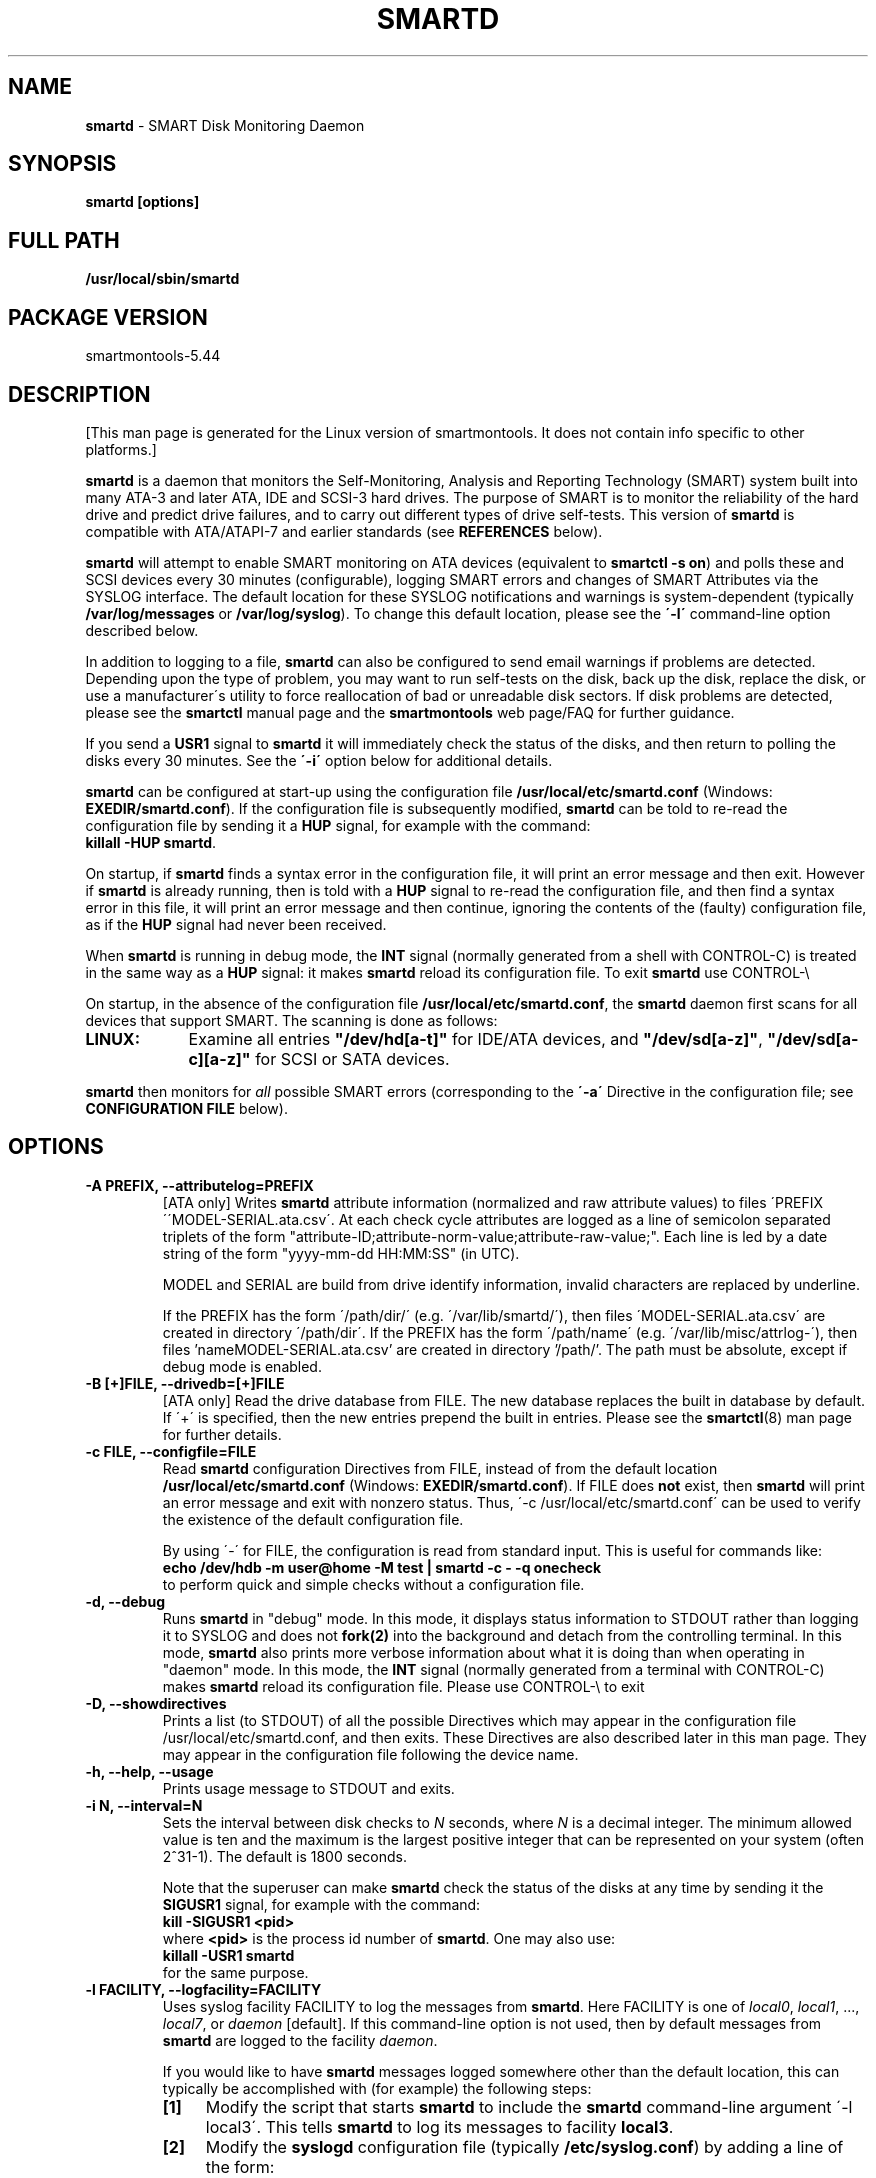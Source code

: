 .ig
Copyright (C) 2002-10 Bruce Allen <smartmontools-support@lists.sourceforge.net>
Copyright (C) 2004-12 Christian Franke <smartmontools-support@lists.sourceforge.net>
 
$Id$

This program is free software; you can redistribute it and/or modify
it under the terms of the GNU General Public License as published by
the Free Software Foundation; either version 2, or (at your option)
any later version.
 
You should have received a copy of the GNU General Public License (for
example COPYING); If not, see <http://www.gnu.org/licenses/>.
 
This code was originally developed as a Senior Thesis by Michael
Cornwell at the Concurrent Systems Laboratory (now part of the Storage
Systems Research Center), Jack Baskin School of Engineering,
University of California, Santa Cruz. http://ssrc.soe.ucsc.edu/
..
.TH SMARTD 8  smartmontools-5.44 
.SH NAME
\fBsmartd\fP \- SMART Disk Monitoring Daemon

.SH SYNOPSIS
.B smartd [options]

.\" %IF NOT OS Windows
.SH FULL PATH
.B /usr/local/sbin/smartd

.\" %ENDIF NOT OS Windows
.SH PACKAGE VERSION
smartmontools-5.44  

.SH DESCRIPTION
.\" %IF NOT OS ALL
[This man page is generated for the Linux version of smartmontools. \"#
It does not contain info specific to other platforms.] \"#
.PP \"#
.\" %ENDIF NOT OS ALL
\fBsmartd\fP is a daemon that monitors the Self-Monitoring, Analysis
and Reporting Technology (SMART) system built into many ATA-3 and
later ATA, IDE and SCSI-3 hard drives. The purpose of SMART is to
monitor the reliability of the hard drive and predict drive failures,
and to carry out different types of drive self-tests.  This version of
\fBsmartd\fP is compatible with ATA/ATAPI-7 and earlier standards (see
\fBREFERENCES\fP below).

\fBsmartd\fP will attempt to enable SMART monitoring on ATA devices
(equivalent to \fBsmartctl -s on\fP) and polls these and SCSI devices
every 30 minutes (configurable), logging SMART errors and changes of
SMART Attributes via the SYSLOG interface.  The default location for
these SYSLOG notifications and warnings is system-dependent
(typically \fB/var/log/messages\fP or \fB/var/log/syslog\fP).
To change this default location, please see the \fB\'-l\'\fP
command-line option described below.

In addition to logging to a file, \fBsmartd\fP can also be configured
to send email warnings if problems are detected.  Depending upon the
type of problem, you may want to run self\-tests on the disk, back up
the disk, replace the disk, or use a manufacturer\'s utility to force
reallocation of bad or unreadable disk sectors.  If disk problems are
detected, please see the \fBsmartctl\fP manual page and the
\fBsmartmontools\fP web page/FAQ for further guidance.

If you send a \fBUSR1\fP signal to \fBsmartd\fP it will immediately
check the status of the disks, and then return to polling the disks
every 30 minutes. See the \fB\'\-i\'\fP option below for additional
details.

\fBsmartd\fP can be configured at start-up using the configuration
file \fB/usr/local/etc/smartd.conf\fP (Windows: \fBEXEDIR/smartd.conf\fP).
If the configuration file is subsequently modified, \fBsmartd\fP
can be told to re-read the configuration file by sending it a
\fBHUP\fP signal, for example with the command:
.fi
\fBkillall -HUP smartd\fP.
.fi
.\"# .\" %IF OS Windows
.\"# (Windows: See NOTES below.)
.\"# .\" %ENDIF OS Windows

On startup, if \fBsmartd\fP finds a syntax error in the configuration
file, it will print an error message and then exit. However if
\fBsmartd\fP is already running, then is told with a \fBHUP\fP signal
to re-read the configuration file, and then find a syntax error in
this file, it will print an error message and then continue, ignoring
the contents of the (faulty) configuration file, as if the \fBHUP\fP
signal had never been received.

When \fBsmartd\fP is running in debug mode, the \fBINT\fP signal
(normally generated from a shell with CONTROL\-C) is treated in the
same way as a \fBHUP\fP signal: it makes \fBsmartd\fP reload its
configuration file. To exit \fBsmartd\fP use CONTROL-\e
.\"# .\" %IF OS Windows
.\"# (Windows: CONTROL\-Break).
.\"# .\" %ENDIF OS Windows

On startup, in the absence of the configuration file
\fB/usr/local/etc/smartd.conf\fP, the \fBsmartd\fP daemon first scans for all
devices that support SMART.  The scanning is done as follows:
.\" %IF OS Linux
.IP \fBLINUX:\fP 9
Examine all entries \fB"/dev/hd[a-t]"\fP for IDE/ATA
devices, and \fB"/dev/sd[a-z]"\fP, \fB"/dev/sd[a-c][a-z]"\fP
for SCSI or SATA devices.
.\" %ENDIF OS Linux
.\"# .\" %IF OS FreeBSD
.\"# .IP \fBFREEBSD:\fP 9
.\"# Authoritative list of disk devices is obtained from SCSI (CAM) and ATA subsystems.
.\"# .\" %ENDIF OS FreeBSD
.\"# .\" %IF OS NetBSD OpenBSD
.\"# .IP \fBNETBSD/OPENBSD:\fP 9
.\"# Authoritative list of disk devices is obtained from sysctl 
.\"# \'hw.disknames\'.
.\"# .\" %ENDIF OS NetBSD OpenBSD
.\"# .\" %IF OS Solaris
.\"# .IP \fBSOLARIS:\fP 9
.\"# Examine all entries \fB"/dev/rdsk/*s0"\fP for IDE/ATA and SCSI disk
.\"# devices, and entries \fB"/dev/rmt/*"\fP for SCSI tape devices.
.\"# .\" %ENDIF OS Solaris
.\"# .\" %IF OS Darwin
.\"# .IP \fBDARWIN:\fP 9
.\"# The IOService plane is scanned for ATA block storage devices.
.\"# .\" %ENDIF OS Darwin
.\"# .\" %IF OS Windows Cygwin
.\"# .IP \fBWINDOWS\fP: 9
.\"# Examine all entries \fB"/dev/sd[a-j]"\fP ("\\\\.\\PhysicalDrive[0-9]")
.\"# for IDE/(S)ATA and SCSI disk devices 
.\"# 
.\"# If a 3ware 9000 controller is installed, examine all entries
.\"# \fB"/dev/sdX,N"\fP for the first logical drive (\'unit\'
.\"# \fB"/dev/sdX"\fP) and all physical disks (\'ports\' \fB",N"\fP)
.\"# detected behind this controller. Same for a second controller if present.
.\"# 
.\"# If directive \'\-d csmi\' or no \'\-d\' directive is specified,
.\"# examine all entries \fB"/dev/csmi[0\-9],N"\fP for drives behind an Intel
.\"# ICHxR controller with RST driver.
.\"# .\" %ENDIF OS Windows Cygwin
.\"# .\" %IF OS OS2
.\"# .IP \fBOS/2,eComStation\fP: 9
.\"# Use the form \fB"/dev/hd[a\-z]"\fP for IDE/ATA devices.
.\"# .\" %ENDIF OS OS2
.PP
\fBsmartd\fP then monitors
for \fIall\fP possible SMART errors (corresponding to the \fB\'\-a\'\fP
Directive in the configuration file; see \fBCONFIGURATION FILE\fP
below). 

.SH 
OPTIONS

.TP
.B \-A PREFIX, \-\-attributelog=PREFIX
[ATA only] Writes \fBsmartd\fP attribute information (normalized and raw
attribute values) to files \'PREFIX\'\'MODEL\-SERIAL.ata.csv\'.  At each
check cycle attributes are logged as a line of semicolon separated triplets
of the form "attribute-ID;attribute-norm-value;attribute-raw-value;".
Each line is led by a date string of the form "yyyy-mm-dd HH:MM:SS" (in UTC).

.\"# .\" %IF ENABLE_ATTRIBUTELOG
.\"# If this option is not specified, attribute information is written to files
.\"# \'/usr/local/var/lib/smartmontools/attrlog.MODEL\-SERIAL.ata.csv\'.
.\"# To disable attribute log files, specify this option with an empty string
.\"# argument: \'-A ""\'.
.\"# .\" %ENDIF ENABLE_ATTRIBUTELOG
MODEL and SERIAL are build from drive identify information, invalid
characters are replaced by underline.

If the PREFIX has the form \'/path/dir/\' (e.g. \'/var/lib/smartd/\'), then
files \'MODEL\-SERIAL.ata.csv\' are created in directory \'/path/dir\'.
If the PREFIX has the form \'/path/name\' (e.g. \'/var/lib/misc/attrlog\-\'),
then files 'nameMODEL\-SERIAL.ata.csv' are created in directory '/path/'.
The path must be absolute, except if debug mode is enabled.
.TP
.B \-B [+]FILE, \-\-drivedb=[+]FILE
[ATA only] Read the drive database from FILE.  The new database replaces
the built in database by default.  If \'+\' is specified, then the new entries
prepend the built in entries.
Please see the \fBsmartctl\fP(8) man page for further details.
.TP
.B \-c FILE, \-\-configfile=FILE
Read \fBsmartd\fP configuration Directives from FILE, instead of from
the default location \fB/usr/local/etc/smartd.conf\fP (Windows: \fBEXEDIR/smartd.conf\fP).
If FILE does \fBnot\fP exist, then \fBsmartd\fP will print an error
message and exit with nonzero status.  Thus, \'\-c /usr/local/etc/smartd.conf\'
can be used to verify the existence of the default configuration file.

By using \'\-\' for FILE, the configuration is read from standard
input. This is useful for commands like:
.nf
.B echo /dev/hdb \-m user@home \-M test | smartd \-c \- \-q onecheck
.fi
to perform quick and simple checks without a configuration file.
.\"# .\" %IF ENABLE_CAPABILITIES
.\"# .TP
.\"# .B \-C, \-\-capabilities
.\"# Use \fBcapabilities(7)\fP.
.\"# 
.\"# Warning: Mail notification does not work when used.
.\"# .\" %ENDIF ENABLE_CAPABILITIES
.TP
.B \-d, \-\-debug
Runs \fBsmartd\fP in "debug" mode. In this mode, it displays status
information to STDOUT rather than logging it to SYSLOG and does not
\fBfork(2)\fP into the background and detach from the controlling
terminal.  In this mode, \fBsmartd\fP also prints more verbose
information about what it is doing than when operating in "daemon"
mode. In this mode, the \fBINT\fP signal (normally generated from a
terminal with CONTROL\-C) makes \fBsmartd\fP reload its configuration
file.  Please use CONTROL-\e to exit
.\"# .\" %IF OS Windows
.\"# (Windows: CONTROL\-Break).
.\"# 
.\"# [Windows only] The "debug" mode can be toggled by the command
.\"# \fBsmartd sigusr2\fP. A new console for debug output is opened when
.\"# debug mode is enabled.
.\"# .\" %ENDIF OS Windows
.TP
.B \-D, \-\-showdirectives
Prints a list (to STDOUT) of all the possible Directives which may
appear in the configuration file /usr/local/etc/smartd.conf, and then exits.
These Directives are also described later in this man page. They may
appear in the configuration file following the device name.
.TP
.B \-h, \-\-help, \-\-usage
Prints usage message to STDOUT and exits.
.TP
.B \-i N, \-\-interval=N
Sets the interval between disk checks to \fIN\fP seconds, where
\fIN\fP is a decimal integer.  The minimum allowed value is ten and
the maximum is the largest positive integer that can be represented on
your system (often 2^31-1).  The default is 1800 seconds.

Note that the superuser can make \fBsmartd\fP check the status of the
disks at any time by sending it the \fBSIGUSR1\fP signal, for example
with the command:
.nf
.B kill -SIGUSR1 <pid>
.fi
where \fB<pid>\fP is the process id number of \fBsmartd\fP.  One may
also use:
.nf
.B killall -USR1 smartd
.fi
for the same purpose.
.fi
.\"# .\" %IF OS Windows
.\"# (Windows: See NOTES below.)
.\"# .\" %ENDIF OS Windows
.TP
.B \-l FACILITY, \-\-logfacility=FACILITY
Uses syslog facility FACILITY to log the messages from \fBsmartd\fP.
Here FACILITY is one of \fIlocal0\fP, \fIlocal1\fP, ..., \fIlocal7\fP,
or \fIdaemon\fP [default].  If this command-line option is not used,
then by default messages from \fBsmartd\fP are logged to the facility
\fIdaemon\fP.

If you would like to have \fBsmartd\fP messages logged somewhere other
than the default location, this can typically be accomplished with
(for example) the following steps:
.RS 7
.IP \fB[1]\fP 4
Modify the script that starts \fBsmartd\fP to include the \fBsmartd\fP
command-line argument \'\-l local3\'.  This tells \fBsmartd\fP to log its
messages to facility \fBlocal3\fP.
.IP \fB[2]\fP 4
Modify the \fBsyslogd\fP configuration file (typically
\fB/etc/syslog.conf\fP) by adding a line of the form:
.nf
\fBlocal3.* /var/log/smartd.log\fP
.fi
This tells \fBsyslogd\fP to log all the messages from facility \fBlocal3\fP to
the designated file: /var/log/smartd.log.
.IP \fB[3]\fP 4
Tell \fBsyslogd\fP to re-read its configuration file, typically by
sending the \fBsyslogd\fP process a \fBSIGHUP\fP hang-up signal.
.IP \fB[4]\fP 4
Start (or restart) the \fBsmartd\fP daemon.
.RE
.\"  The following two lines are a workaround for a man2html bug.  Please leave them.
.\" They define a non-existent option; useful because man2html can't correctly reset the margins.
.TP
.B \&
For more detailed information, please refer to the man pages for
\fBsyslog.conf\fP, \fBsyslogd\fP, and \fBsyslog\fP.  You may also want
to modify the log rotation configuration files; see the man pages for
\fBlogrotate\fP and examine your system\'s /etc/logrotate.conf file.
.\"# .\" %IF OS Cygwin
.\"# 
.\"# Cygwin: If no \fBsyslogd\fP is running, the \'\-l\' option has no effect.
.\"# In this case, all \fBsyslog\fP messages are written to Windows event log.
.\"# .\" %ENDIF OS Cygwin
.\"# .\" %IF OS Windows
.\"# 
.\"# Windows: Some \fBsyslog\fP functionality is implemented
.\"# internally in \fBsmartd\fP as follows: If no \'\-l\' option
.\"# (or \'\-l daemon\') is specified, messages are written to Windows
.\"# event log or to file \fB./smartd.log\fP if event log is not available
.\"# (access denied). By specifying other values of FACILITY,
.\"# log output is redirected as follows:
.\"# \'\-l local0\' to file \fB./smartd.log\fP,
.\"# \'\-l local1\' to standard output (redirect with \'>\' to any file),
.\"# \'\-l local2\' to standard error,
.\"# \'\-l local[3-7]\': to file \fB./smartd[1-5].log\fP.
.\"# 
.\"# When using the event log, the enclosed utility \fBsyslogevt.exe\fP
.\"# should be registered as an event message file to avoid error
.\"# messages from the event viewer. Use \'\fBsyslogevt -r smartd\fP\'
.\"# to register, \'\fBsyslogevt -u smartd\fP\' to unregister and
.\"# \'\fBsyslogevt\fP\' for more help.
.\"# .\" %ENDIF OS Windows
.TP
.B \-n, \-\-no\-fork
Do not fork into background; this is useful when executed from modern
init methods like initng, minit or supervise.
.\"# .\" %IF OS Cygwin
.\"# 
.\"# On Cygwin, this allows running \fBsmartd\fP as service via cygrunsrv,
.\"# see NOTES below.
.\"# .\" %ENDIF OS Cygwin
.\"# .\" %IF OS Windows
.\"# 
.\"# On Windows, this option is not available, use \'\-\-service\' instead.
.\"# .\" %ENDIF OS Windows
.TP
.B \-p NAME, \-\-pidfile=NAME
Writes pidfile \fINAME\fP containing the \fBsmartd\fP Process ID
number (PID).  To avoid symlink attacks make sure the directory to
which pidfile is written is only writable for root.  Without this
option, or if the \-\-debug option is given, no PID file is written on
startup.  If \fBsmartd\fP is killed with a maskable signal then the
pidfile is removed.
.TP
.B \-q WHEN, \-\-quit=WHEN
Specifies when, if ever, \fBsmartd\fP should exit.  The valid
arguments are to this option are:

.I nodev
\- Exit if there are no devices to monitor, or if any errors are found
at startup in the configuration file.  This is the default.

.I errors
\- Exit if there are no devices to monitor, or if any errors are found
in the configuration file /usr/local/etc/smartd.conf at startup or whenever it
is reloaded.

.I nodevstartup
\- Exit if there are no devices to monitor at startup.  But continue
to run if no devices are found whenever the configuration file is
reloaded.

.I never
\- Only exit if a fatal error occurs (no remaining system memory,
invalid command line arguments). In this mode, even if there are no
devices to monitor, or if the configuration file
\fB/usr/local/etc/smartd.conf\fP has errors, \fBsmartd\fP will continue to run,
waiting to load a configuration file listing valid devices.

.I onecheck
\- Start \fBsmartd\fP in debug mode, then register devices, then check
device\'s SMART status once, and then exit with zero exit status if all
of these steps worked correctly.

This last option is intended for \'distribution-writers\' who want to
create automated scripts to determine whether or not to automatically
start up \fBsmartd\fP after installing smartmontools.  After starting
\fBsmartd\fP with this command-line option, the distribution\'s install
scripts should wait a reasonable length of time (say ten seconds).  If
\fBsmartd\fP has not exited with zero status by that time, the script
should send \fBsmartd\fP a SIGTERM or SIGKILL and assume that
\fBsmartd\fP will not operate correctly on the host.  Conversely, if
\fBsmartd\fP exits with zero status, then it is safe to run
\fBsmartd\fP in normal daemon mode. If \fBsmartd\fP is unable to
monitor any devices or encounters other problems then it will return
with non-zero exit status.

.I showtests
\- Start \fBsmartd\fP in debug mode, then register devices, then write
a list of future scheduled self tests to stdout, and then exit with zero
exit status if all of these steps worked correctly.
Device's SMART status is not checked.

This option is intended to test whether the '-s REGEX' directives in
smartd.conf will have the desired effect. The output lists the next test
schedules, limited to 5 tests per type and device. This is followed by a
summary of all tests of each device within the next 90 days.
.TP
.B \-r TYPE, \-\-report=TYPE
Intended primarily to help
.B smartmontools
developers understand the behavior of
.B smartmontools
on non-conforming or poorly-conforming hardware.  This option reports
details of
\fBsmartd\fP
transactions with the device.  The option can be used multiple times.
When used just once, it shows a record of the ioctl() transactions
with the device.  When used more than once, the detail of these ioctl()
transactions are reported in greater detail.  The valid arguments to
this option are:

.I ioctl
\- report all ioctl() transactions.

.I ataioctl
\- report only ioctl() transactions with ATA devices.

.I scsiioctl
\- report only ioctl() transactions with SCSI devices.

Any argument may include a positive integer to specify the level of
detail that should be reported.  The argument should be followed by a
comma then the integer with no spaces.  For example, \fIataioctl,2\fP
The default level is 1, so \'\-r ataioctl,1\' and \'\-r ataioctl\' are
equivalent.
.TP
.B \-s PREFIX, \-\-savestates=PREFIX
[ATA only] Reads/writes \fBsmartd\fP state information from/to files
\'PREFIX\'\'MODEL\-SERIAL.ata.state\'. This preserves SMART attributes, drive
min and max temperatures (\-W directive), info about last sent warning email
(\-m directive), and the time of next check of the self-test REGEXP
(\-s directive) across boot cycles.

.\"# .\" %IF ENABLE_SAVESTATES
.\"# If this option is not specified, state information is maintained in files
.\"# \'/usr/local/var/lib/smartmontools/smartd.MODEL\-SERIAL.ata.state\'.
.\"# To disable state files, specify this option with an empty string
.\"# argument: \'-s ""\'.
.\"# .\" %ENDIF ENABLE_SAVESTATES
MODEL and SERIAL are build from drive identify information, invalid
characters are replaced by underline.

If the PREFIX has the form \'/path/dir/\' (e.g. \'/var/lib/smartd/\'), then
files \'MODEL\-SERIAL.ata.state\' are created in directory \'/path/dir\'.
If the PREFIX has the form \'/path/name\' (e.g. \'/var/lib/misc/smartd\-\'),
then files 'nameMODEL\-SERIAL.ata.state' are created in directory '/path/'.
The path must be absolute, except if debug mode is enabled.

The state information files are read on smartd startup. The files are
always (re)written after reading the configuration file, before rereading
the configuration file (SIGHUP), before smartd shutdown, and after a check
forced by SIGUSR1. After a normal check cycle, a file is only rewritten if
an important change (which usually results in a SYSLOG output) occurred.
.\"# .\" %IF OS Windows
.\"# .TP
.\"# .B \-\-service
.\"# [Windows only] Enables \fBsmartd\fP to run as a Windows service.
.\"# The option must be specified in the service command line as the first
.\"# argument. It should not be used from console.
.\"# See NOTES below for details.
.\"# .\" %ENDIF OS Windows
.TP
.B \-V, \-\-version, \-\-license, \-\-copyright
Prints version, copyright, license, home page and SVN revision
information for your copy of \fBsmartd\fP to STDOUT and then exits.
Please include this information if you are reporting bugs or problems.

.SH EXAMPLES

.B
smartd
.fi
Runs the daemon in forked mode. This is the normal way to run
\fBsmartd\fP.
Entries are logged to SYSLOG.

.B
smartd -d -i 30
.fi
Run in foreground (debug) mode, checking the disk status
every 30 seconds.

.B
smartd -q onecheck
.fi
Registers devices, and checks the status of the devices exactly
once. The exit status (the bash
.B $?
variable) will be zero if all went well, and nonzero if no devices
were detected or some other problem was encountered.

.fi 
Note that \fBsmartmontools\fP provides a start-up script in
\fB/smartd\fP which is responsible for starting and
stopping the daemon via the normal init interface.  Using this script,
you can start \fBsmartd\fP by giving the command:
.nf
.B /smartd start
.fi
and stop it by using the command:
.nf
.B /smartd stop
.fi
.SH CONFIGURATION
The syntax of the smartd.conf(5) file is discussed separately.
.SH NOTES
\fBsmartd\fP
will make log entries at loglevel 
.B LOG_INFO
if the Normalized SMART Attribute values have changed, as reported using the
.B \'\-t\', \'\-p\',
or
.B \'\-u\'
Directives. For example:
.nf
.B \'Device: /dev/hda, SMART Attribute: 194 Temperature_Celsius changed from 94 to 93\'
.fi
Note that in this message, the value given is the \'Normalized\' not the \'Raw\' 
Attribute value (the disk temperature in this case is about 22
Celsius).  The 
.B \'-R\'
and 
.B \'-r\'
Directives modify this behavior, so that the information is printed
with the Raw values as well, for example:
.nf
.B \'Device: /dev/hda, SMART Attribute: 194 Temperature_Celsius changed from 94 [Raw 22] to 93 [Raw 23]\'
.fi
Here the Raw values are the actual disk temperatures in Celsius.  The
way in which the Raw values are printed, and the names under which the
Attributes are reported, is governed by the various
.B \'-v Num,Description\'
Directives described previously.

Please see the
.B smartctl
manual page for further explanation of the differences between
Normalized and Raw Attribute values.

\fBsmartd\fP
will make log entries at loglevel
.B LOG_CRIT
if a SMART Attribute has failed, for example:
.nf
.B \'Device: /dev/hdc, Failed SMART Attribute: 5 Reallocated_Sector_Ct\'
.fi
 This loglevel is used for reporting enabled by the
.B \'\-H\', \-f\', \'\-l\ selftest\',
and
.B \'\-l\ error\'
Directives. Entries reporting failure of SMART Prefailure Attributes
should not be ignored: they mean that the disk is failing.  Use the
.B smartctl
utility to investigate. 

.\"# .\" %IF OS Solaris
.\"# Under Solaris with the default \fB/etc/syslog.conf\fP configuration,
.\"# messages below loglevel \fBLOG_NOTICE\fP will \fBnot\fP be recorded.
.\"# Hence all \fBsmartd\fP messages with loglevel \fBLOG_INFO\fP will be
.\"# lost.  If you want to use the existing daemon facility to log all
.\"# messages from \fBsmartd\fP, you should change \fB/etc/syslog.conf\fP
.\"# from:
.\"# .nf
.\"#        ...;daemon.notice;...        /var/adm/messages
.\"# .fi
.\"# to read:
.\"# .nf
.\"#        ...;daemon.info;...          /var/adm/messages
.\"# .fi
.\"# Alternatively, you can use a local facility to log messages: please
.\"# see the \fBsmartd\fP '-l' command-line option described above.
.\"# 
.\"# .\" %ENDIF OS Solaris
.\"# .\" %IF OS Cygwin
.\"# The Cygwin Version of \fBsmartd\fP can be run as a service via the
.\"# cygrunsrv tool. The start-up script provides Cygwin-specific commands
.\"# to install and remove the service:
.\"# .nf
.\"# .B /smartd install [options]
.\"# .B /smartd remove
.\"# .fi
.\"# The service can be started and stopped by the start-up script as usual
.\"# (see \fBEXAMPLES\fP above).
.\"# 
.\"# .\" %ENDIF OS Cygwin
.\"# .\" %IF OS Windows
.\"# On Windows, the log messages are written to the event log or to a file.
.\"# See documentation of the '-l FACILITY' option above for details.
.\"# 
.\"# On Windows, the following built-in commands can be used to control
.\"# \fBsmartd\fP, if running as a daemon:
.\"# 
.\"# \'\fBsmartd status\fP\' \- check status
.\"# 
.\"# \'\fBsmartd stop\fP\' \- stop smartd
.\"# 
.\"# \'\fBsmartd reload\fP\' \- reread config file
.\"# 
.\"# \'\fBsmartd restart\fP\' \- restart smartd
.\"# 
.\"# \'\fBsmartd sigusr1\fP\' \- check disks now
.\"# 
.\"# \'\fBsmartd sigusr2\fP\' \- toggle debug mode
.\"# 
.\"# The Windows Version of \fBsmartd\fP has buildin support for services:
.\"# 
.\"# \'\fBsmartd install [options]\fP\' installs a service
.\"# named "smartd" (display name "SmartD Service") using the command line
.\"# \'/INSTALLPATH/smartd.exe \-\-service [options]\'.
.\"# 
.\"# \'\fBsmartd remove\fP\' can later be used to remove the service entry
.\"# from registry.
.\"# 
.\"# Upon startup, the smartd service changes the working directory
.\"# to its own installation path. If smartd.conf and blat.exe are stored
.\"# in this directory, no \'-c\' option and \'-M exec\' directive is needed.
.\"# 
.\"# The debug mode (\'-d\', \'-q onecheck\') does not work if smartd is
.\"# running as service.
.\"# 
.\"# The service can be controlled as usual with Windows commands \'net\'
.\"# or \'sc\' (\'\fBnet start smartd\fP\', \'\fBnet stop smartd\fP\').
.\"# 
.\"# Pausing the service (\'\fBnet pause smartd\fP\') sets the interval between
.\"# disk checks (\'-i N\') to infinite.
.\"# 
.\"# Continuing the paused service (\'\fBnet continue smartd\fP\') resets the
.\"# interval and rereads the configuration file immediately (like \fBSIGHUP\fP):
.\"# 
.\"# Continuing a still running service (\'\fBnet continue smartd\fP\' without
.\"# preceding \'\fBnet pause smartd\fP\') does not reread configuration but
.\"# checks disks immediately (like \fBSIGUSR1\fP).
.\"# 
.\"# .\" %ENDIF OS Windows
.SH LOG TIMESTAMP TIMEZONE

When \fBsmartd\fP makes log entries, these are time-stamped.  The time
stamps are in the computer's local time zone, which is generally set
using either the environment variable \'\fBTZ\fP\' or using a
time-zone file such as \fB/etc/localtime\fP.  You may wish to change
the timezone while \fBsmartd\fP is running (for example, if you carry
a laptop to a new time-zone and don't reboot it).  Due to a bug in the
\fBtzset(3)\fP function of many unix standard C libraries, the
time-zone stamps of \fBsmartd\fP might not change.  For some systems,
\fBsmartd\fP will work around this problem \fIif\fP the time-zone is
set using \fB/etc/localtime\fP. The work-around \fIfails\fP if the
time-zone is set using the \'\fBTZ\fP\' variable (or a file that it
points to).


.SH RETURN VALUES
The return value (exit status) of 
\fBsmartd\fP
can have the following values:
.TP
.B 0:
Daemon startup successful, or \fBsmartd\fP was killed by a SIGTERM (or in debug mode, a SIGQUIT).
.TP
.B 1:
Commandline did not parse.
.TP
.B 2:
There was a syntax error in the config file.
.TP
.B 3:
Forking the daemon failed.
.TP
.B 4:
Couldn\'t create PID file.
.TP
.B 5:
Config file does not exist (only returned in conjunction with the \'-c\' option).
.TP
.B 6:
Config file exists, but cannot be read.
.TP
.B 8:
\fBsmartd\fP
ran out of memory during startup.
.TP
.B 9:
A compile time constant of\fB smartd\fP was too small.  This can be caused by an
excessive number of disks, or by lines in \fB /usr/local/etc/smartd.conf\fP that are too long.
Please report this problem to \fB smartmontools-support@lists.sourceforge.net\fP.
.TP
.B 10:
An inconsistency was found in \fBsmartd\fP\'s internal data
structures. This should never happen.  It must be due to either a
coding or compiler bug.  \fIPlease\fP report such failures to
smartmontools-support@lists.sourceforge.net.
.TP
.B 16:
A device explicitly listed in
.B /usr/local/etc/smartd.conf
can\'t be monitored.
.TP
.B 17:
\fBsmartd\fP
didn\'t find any devices to monitor.
.TP
.B 254:
When in daemon mode,
\fBsmartd\fP
received a SIGINT or SIGQUIT.  (Note that in debug mode, SIGINT has
the same effect as SIGHUP, and makes \fBsmartd\fP reload its
configuration file. SIGQUIT has the same effect as SIGTERM and causes
\fBsmartd\fP to exit with zero exit status.
.TP
.B 132 and above
\fBsmartd\fP
was killed by a signal that is not explicitly listed above.  The exit
status is then 128 plus the signal number.  For example if
\fBsmartd\fP
is killed by SIGKILL (signal 9) then the exit status is 137.

.PP
.SH AUTHOR
\fBBruce Allen\fP smartmontools\-support@lists.sourceforge.net
.fi
University of Wisconsin \- Milwaukee Physics Department

.PP
.SH CONTRIBUTORS
The following have made large contributions to smartmontools:
.nf
\fBCasper Dik\fP (Solaris SCSI interface)
\fBChristian Franke\fP (Windows interface, C++ redesign, USB support, ...)
\fBDouglas Gilbert\fP (SCSI subsystem)
\fBGuido Guenther\fP (Autoconf/Automake packaging)
\fBGeoffrey Keating\fP (Darwin ATA interface)
\fBEduard Martinescu\fP (FreeBSD interface)
\fBFr\['e]d\['e]ric L. W. Meunier\fP (Web site and Mailing list)
\fBGabriele Pohl\fP (Web site and Wiki, conversion from CVS to SVN)
\fBKeiji Sawada\fP (Solaris ATA interface)
\fBManfred Schwarb\fP (Drive database)
\fBSergey Svishchev\fP (NetBSD interface)
\fBDavid Snyder and Sergey Svishchev\fP (OpenBSD interface)
\fBPhil Williams\fP (User interface and drive database)
\fBShengfeng Zhou\fP (Linux/FreeBSD HighPoint RocketRAID interface)
.fi
Many other individuals have made smaller contributions and corrections.

.PP
.SH CREDITS
.fi
This code was derived from the smartsuite package, written by Michael
Cornwell, and from the previous UCSC smartsuite package.  It extends
these to cover ATA\-5 disks.  This code was originally developed as a
Senior Thesis by Michael Cornwell at the Concurrent Systems Laboratory
(now part of the Storage Systems Research Center), Jack Baskin School
of Engineering, University of California, Santa
Cruz. \fBhttp://ssrc.soe.ucsc.edu/\fP .
.SH
HOME PAGE FOR SMARTMONTOOLS: 
.fi
Please see the following web site for updates, further documentation, bug
reports and patches: \fBhttp://smartmontools.sourceforge.net/\fP

.SH
SEE ALSO:
\fBsmartd.conf\fP(5), \fBsmartctl\fP(8), \fBsyslogd\fP(8),
\fBsyslog.conf\fP(5), \fBbadblocks\fP(8), \fBide\-smart\fP(8), \fBregex\fP(7).

.SH
REFERENCES FOR SMART
.fi
An introductory article about smartmontools is \fIMonitoring Hard
Disks with SMART\fP, by Bruce Allen, Linux Journal, January 2004,
pages 74\-77. This is \fBhttp://www.linuxjournal.com/article/6983\fP
online.

If you would like to understand better how SMART works, and what it
does, a good place to start is with Sections 4.8 and 6.54 of the first
volume of the \'AT Attachment with Packet Interface\-7\' (ATA/ATAPI\-7)
specification Revision 4b.  This documents the SMART functionality which the
\fBsmartmontools\fP utilities provide access to.

.fi
The functioning of SMART was originally defined by the SFF\-8035i
revision 2 and the SFF\-8055i revision 1.4 specifications.  These are
publications of the Small Form Factors (SFF) Committee.

Links to these and other documents may be found on the Links page of the
\fBsmartmontools\fP Wiki at
\fBhttp://sourceforge.net/apps/trac/smartmontools/wiki/Links\fP .

.SH
SVN ID OF THIS PAGE:
$Id$
